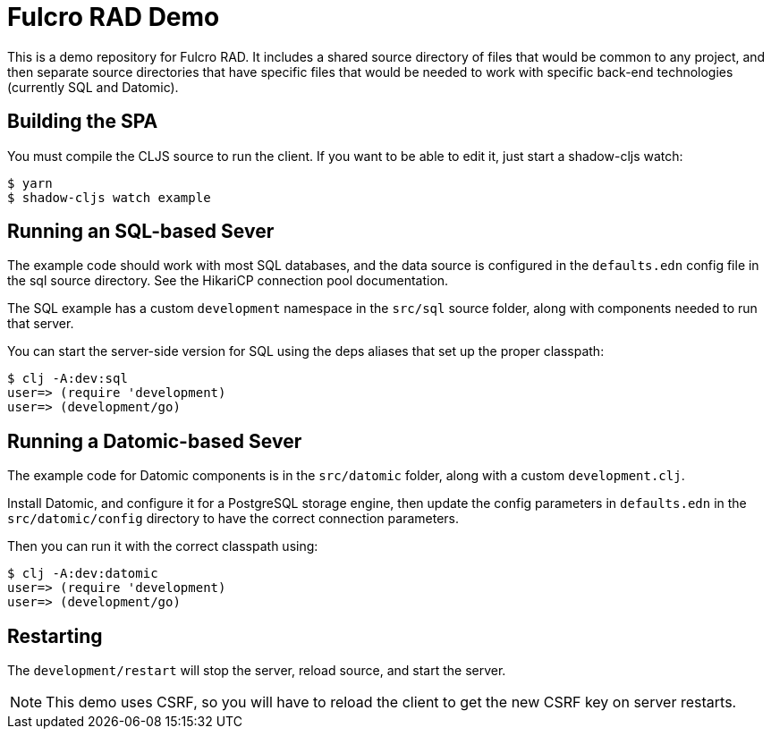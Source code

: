= Fulcro RAD Demo

This is a demo repository for Fulcro RAD. It includes a shared source directory of files that would be
common to any project, and then separate source directories that have specific files that would be
needed to work with specific back-end technologies (currently SQL and Datomic).

== Building the SPA

You must compile the CLJS source to run the client. If you want to be
able to edit it, just start a shadow-cljs watch:

[source, bash]
-----
$ yarn
$ shadow-cljs watch example
-----

== Running an SQL-based Sever

The example code should work with most SQL databases, and the data source
is configured in the `defaults.edn` config file in the sql source
directory. See the HikariCP connection pool documentation.

The SQL example has a custom `development` namespace in the `src/sql` source
folder, along with components needed to run that server.

You can start the server-side version for SQL using the deps aliases that
set up the proper classpath:

[source, bash]
-----
$ clj -A:dev:sql
user=> (require 'development)
user=> (development/go)
-----

== Running a Datomic-based Sever

The example code for Datomic components is in the `src/datomic` folder, along with a custom
`development.clj`.

Install Datomic, and configure it for a PostgreSQL storage engine, then update the config parameters
in `defaults.edn` in the `src/datomic/config` directory to have the correct connection parameters.

Then you can run it with the correct classpath using:

[source, bash]
-----
$ clj -A:dev:datomic
user=> (require 'development)
user=> (development/go)
-----

== Restarting

The `development/restart` will stop the server, reload source, and start the server.

NOTE: This demo uses CSRF, so you will have to reload the client to get the new CSRF
key on server restarts.
